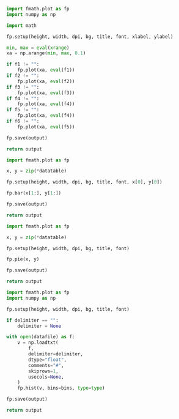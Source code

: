 :PROPERTIES:
:AUTOINGEST: TRUE
:END:

#+PROPERTY: header-args :var font=(symbol-value '*fc-plot-font*)
#+PROPERTY: header-args+ :var bg=(symbol-value '*fc-plot-bg*)
#+PROPERTY: header-args+ :var dpi=90

#+PROPERTY: header-args+ :var height=0
#+PROPERTY: header-args+ :var width=0

#+PROPERTY: header-args+ :var title=""
#+PROPERTY: header-args+ :var xlabel=""
#+PROPERTY: header-args+ :var ylabel=""

#+PROPERTY: header-args+ :var output=""
#+PROPERTY: header-args+ :var datafile=""
#+PROPERTY: header-args+ :var datatable=""

#+PROPERTY: header-args+ :var xrange=""

#+PROPERTY: header-args+ :var f1=""
#+PROPERTY: header-args+ :var f2=""
#+PROPERTY: header-args+ :var f3=""
#+PROPERTY: header-args+ :var f4=""
#+PROPERTY: header-args+ :var f5=""
#+PROPERTY: header-args+ :var f6=""

#+NAME: plot
#+BEGIN_SRC python :results file
  import fmath.plot as fp
  import numpy as np

  import math

  fp.setup(height, width, dpi, bg, title, font, xlabel, ylabel)

  min, max = eval(xrange)
  xa = np.arange(min, max, 0.1)

  if f1 != "":
      fp.plot(xa, eval(f1))
  if f2 != "":
      fp.plot(xa, eval(f2))
  if f3 != "":
      fp.plot(xa, eval(f3))
  if f4 != "":
      fp.plot(xa, eval(f4))
  if f5 != "":
      fp.plot(xa, eval(f4))
  if f6 != "":
      fp.plot(xa, eval(f5))

  fp.save(output)

  return output
#+END_SRC

#+NAME: plotbar
#+BEGIN_SRC python :colnames no :results file
  import fmath.plot as fp

  x, y = zip(*datatable)

  fp.setup(height, width, dpi, bg, title, font, x[0], y[0])

  fp.bar(x[1:], y[1:])

  fp.save(output)

  return output
#+END_SRC

#+NAME: plotpie
#+BEGIN_SRC python :results file
  import fmath.plot as fp

  x, y = zip(*datatable)

  fp.setup(height, width, dpi, bg, title, font)

  fp.pie(x, y)

  fp.save(output)

  return output
#+END_SRC

#+NAME: plothist
#+BEGIN_SRC python :var bins=10 :var type="bar" :var delimiter="" :results file
  import fmath.plot as fp
  import numpy as np

  fp.setup(height, width, dpi, bg, title, font)

  if delimiter == "":
      delimiter = None

  with open(datafile) as f:
      v = np.loadtxt(
          f,
          delimiter=delimiter,
          dtype="float",
          comments="#",
          skiprows=1,
          usecols=None,
      )
      fp.hist(v, bins=bins, type=type)

  fp.save(output)

  return output
#+END_SRC
